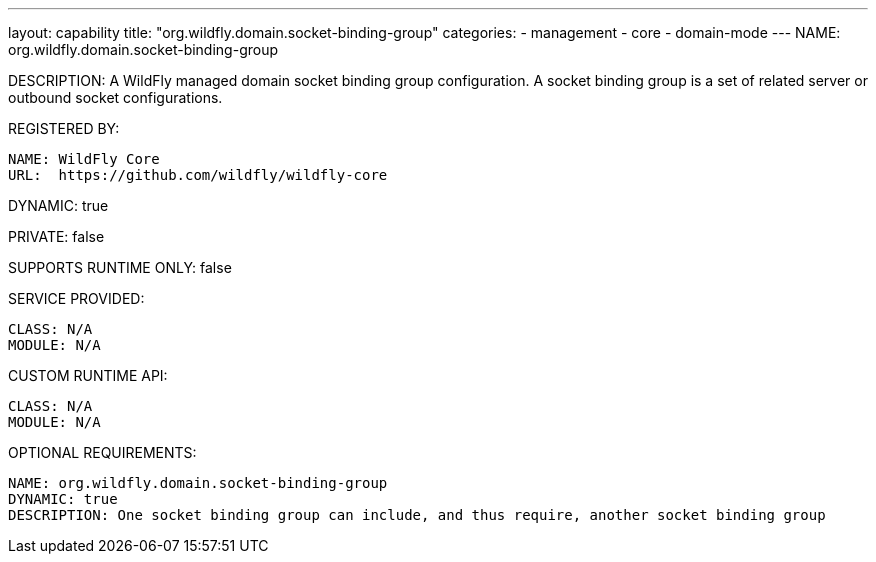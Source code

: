 ---
layout: capability
title:  "org.wildfly.domain.socket-binding-group"
categories:
  - management
  - core
  - domain-mode
---
NAME: org.wildfly.domain.socket-binding-group

DESCRIPTION: A WildFly managed domain socket binding group configuration. A socket binding group is a set of related server or outbound socket configurations.

REGISTERED BY:

  NAME: WildFly Core
  URL:  https://github.com/wildfly/wildfly-core

DYNAMIC: true

PRIVATE: false

SUPPORTS RUNTIME ONLY: false

SERVICE PROVIDED:

  CLASS: N/A 
  MODULE: N/A

CUSTOM RUNTIME API:

  CLASS: N/A
  MODULE: N/A

OPTIONAL REQUIREMENTS:

  NAME: org.wildfly.domain.socket-binding-group
  DYNAMIC: true
  DESCRIPTION: One socket binding group can include, and thus require, another socket binding group